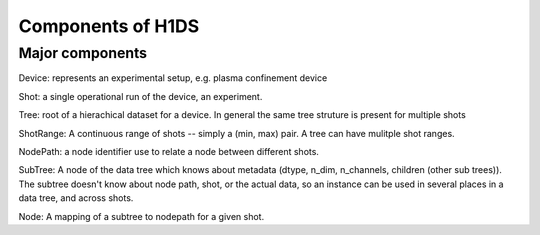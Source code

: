 Components of H1DS
==================

Major components
----------------

Device: represents an experimental setup, e.g. plasma confinement device

Shot: a single operational run of the device, an experiment.

Tree: root of a hierachical dataset for a device. In general the same tree struture is present for multiple shots

ShotRange: A continuous range of shots -- simply a (min, max) pair. A tree can have mulitple shot ranges.

NodePath: a node identifier use to relate a node between different shots.

SubTree: A node of the data tree which knows about metadata (dtype, n_dim, n_channels, children (other sub trees)). The subtree doesn't know about node path, shot, or the actual data, so an instance can be used in several places in a data tree, and across shots. 

Node: A mapping of a subtree to nodepath for a given shot.

